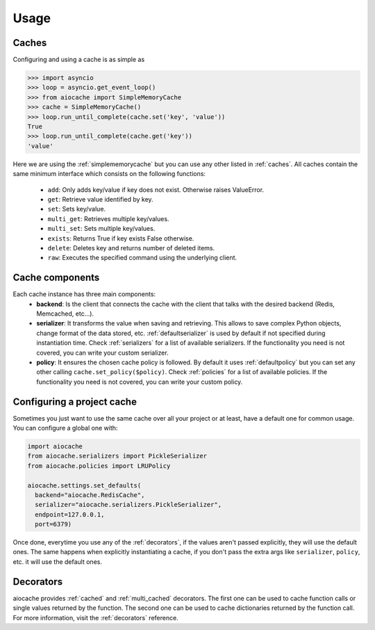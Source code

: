 Usage
=====

Caches
------

Configuring and using a cache is as simple as

.. code-block:: python

    >>> import asyncio
    >>> loop = asyncio.get_event_loop()
    >>> from aiocache import SimpleMemoryCache
    >>> cache = SimpleMemoryCache()
    >>> loop.run_until_complete(cache.set('key', 'value'))
    True
    >>> loop.run_until_complete(cache.get('key'))
    'value'

Here we are using the :ref:`simplememorycache` but you can use any other listed in :ref:`caches`. All caches contain the same minimum interface which consists on the following functions:

  - ``add``: Only adds key/value if key does not exist. Otherwise raises ValueError.
  - ``get``: Retrieve value identified by key.
  - ``set``: Sets key/value.
  - ``multi_get``: Retrieves multiple key/values.
  - ``multi_set``: Sets multiple key/values.
  - ``exists``: Returns True if key exists False otherwise.
  - ``delete``: Deletes key and returns number of deleted items.
  - ``raw``: Executes the specified command using the underlying client.


Cache components
----------------

Each cache instance has three main components:
  - **backend**: Is the client that connects the cache with the client that talks with the desired backend (Redis, Memcached, etc...).
  - **serializer**: It transforms the value when saving and retrieving. This allows to save complex Python objects, change format of the data stored, etc. :ref:`defaultserializer` is used by default if not specified during instantiation time. Check :ref:`serializers` for a list of available serializers. If the functionality you need is not covered, you can write your custom serializer.
  - **policy**: It ensures the chosen cache policy is followed. By default it uses :ref:`defaultpolicy` but you can set any other calling ``cache.set_policy($policy)``. Check :ref:`policies` for a list of available policies. If the functionality you need is not covered, you can write your custom policy.


.. image:: images/architecture.png
  :align: center


Configuring a project cache
---------------------------

Sometimes you just want to use the same cache over all your project or at least, have a default one for common usage. You can configure a global one with:


.. code-block:: python

  import aiocache
  from aiocache.serializers import PickleSerializer
  from aiocache.policies import LRUPolicy

  aiocache.settings.set_defaults(
    backend="aiocache.RedisCache",
    serializer="aiocache.serializers.PickleSerializer",
    endpoint=127.0.0.1,
    port=6379)

Once done, everytime you use any of the :ref:`decorators`, if the values aren't passed explicitly, they will use the default ones. The same happens when explicitly instantiating a cache, if you don't pass the extra args like ``serializer``, ``policy``, etc. it will use the default ones.


Decorators
----------

aiocache provides :ref:`cached` and :ref:`multi_cached` decorators. The first one can be used to cache function calls or single values returned by the function. The second one can be used to cache dictionaries returned by the function call. For more information, visit the :ref:`decorators` reference.
